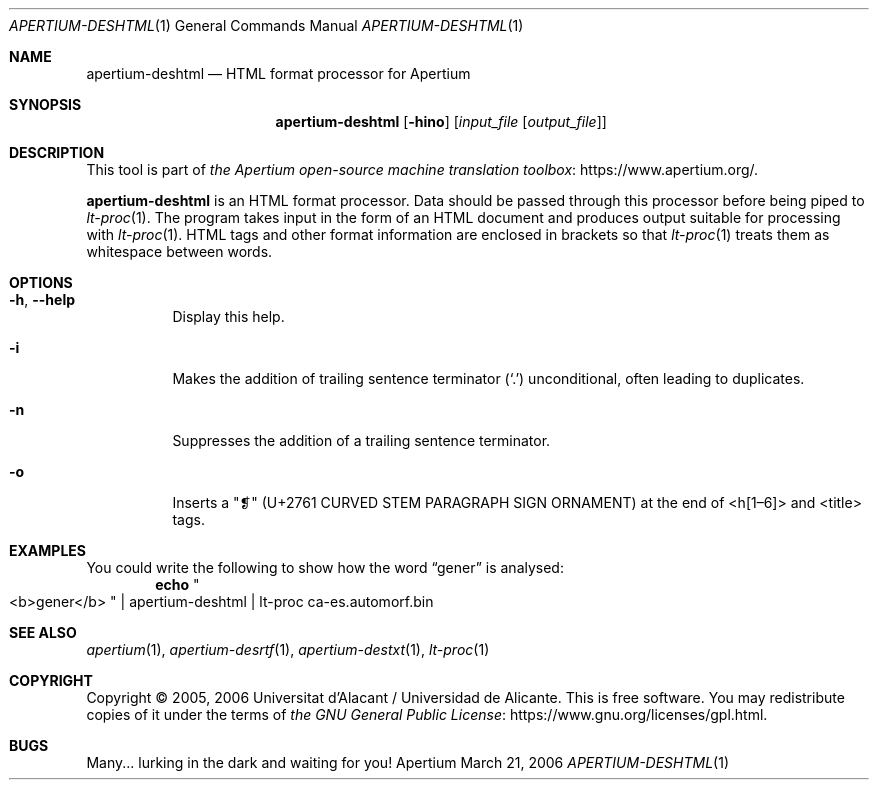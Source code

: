 .Dd March 21, 2006
.Dt APERTIUM-DESHTML 1
.Os Apertium
.Sh NAME
.Nm apertium-deshtml
.Nd HTML format processor for Apertium
.Sh SYNOPSIS
.Nm apertium-deshtml
.Op Fl hino
.Op Ar input_file Op Ar output_file
.Sh DESCRIPTION
This tool is part of
.Lk https://www.apertium.org/ the Apertium open-source machine translation \
toolbox .
.Pp
.Nm apertium-deshtml
is an HTML format processor.
Data should be passed through this processor before being piped to
.Xr lt-proc 1 .
The program takes input in the form of an HTML document
and produces output suitable for processing with
.Xr lt-proc 1 .
HTML tags and other format information are enclosed in brackets so that
.Xr lt-proc 1
treats them as whitespace between words.
.Sh OPTIONS
.Bl -tag -width Ds
.It Fl h , Fl Fl help
Display this help.
.It Fl i
Makes the addition of trailing sentence terminator
.Pq Ql \&.
unconditional, often leading to duplicates.
.It Fl n
Suppresses the addition of a trailing sentence terminator.
.It Fl o
Inserts a "❡" (U+2761 CURVED STEM PARAGRAPH SIGN ORNAMENT) at the end of
<h[1\(en6]> and <title> tags.
.El
.Sh EXAMPLES
You could write the following to show how the word
.Dq gener
is analysed:
.Dl echo Qo <b>gener</b> Qc | apertium-deshtml | lt-proc ca-es.automorf.bin
.Sh SEE ALSO
.Xr apertium 1 ,
.Xr apertium-desrtf 1 ,
.Xr apertium-destxt 1 ,
.Xr lt-proc 1
.Sh COPYRIGHT
Copyright \(co 2005, 2006 Universitat d'Alacant / Universidad de Alicante.
This is free software.
You may redistribute copies of it under the terms of
.Lk https://www.gnu.org/licenses/gpl.html the GNU General Public License .
.Sh BUGS
Many... lurking in the dark and waiting for you!
